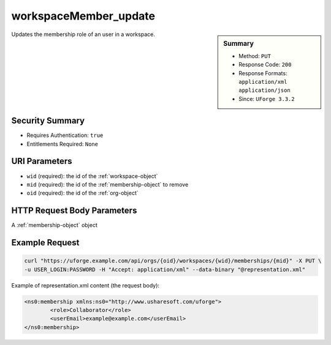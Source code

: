 .. Copyright 2017 FUJITSU LIMITED

.. _workspaceMember-update:

workspaceMember_update
----------------------

.. function:: PUT /orgs/{oid}/workspaces/{wid}/memberships/{mid}

.. sidebar:: Summary

	* Method: ``PUT``
	* Response Code: ``200``
	* Response Formats: ``application/xml`` ``application/json``
	* Since: ``UForge 3.3.2``

Updates the membership role of an user in a workspace.

Security Summary
~~~~~~~~~~~~~~~~

* Requires Authentication: ``true``
* Entitlements Required: ``None``

URI Parameters
~~~~~~~~~~~~~~

* ``wid`` (required): the id of the :ref:`workspace-object`
* ``mid`` (required): the id of the :ref:`membership-object` to remove
* ``oid`` (required): the id of the :ref:`org-object`

HTTP Request Body Parameters
~~~~~~~~~~~~~~~~~~~~~~~~~~~~

A :ref:`membership-object` object

Example Request
~~~~~~~~~~~~~~~

.. code-block:: bash

	curl "https://uforge.example.com/api/orgs/{oid}/workspaces/{wid}/memberships/{mid}" -X PUT \
	-u USER_LOGIN:PASSWORD -H "Accept: application/xml" --data-binary "@representation.xml"

Example of representation.xml content (the request body):

.. code-block:: xml

	<ns0:membership xmlns:ns0="http://www.usharesoft.com/uforge">
		<role>Collaborator</role>
		<userEmail>example@example.com</userEmail>
	</ns0:membership>


.. seealso::

	 * :ref:`membership-object`
	 * :ref:`workspace-api-resources`
	 * :ref:`workspace-object`
	 * :ref:`workspaceMember-delete`
	 * :ref:`workspaceMember-deleteList`
	 * :ref:`workspaceMember-getAll`
	 * :ref:`workspaceMember-invite`
	 * :ref:`workspaceMember-update`
	 * :ref:`workspaceMember-updateList`
